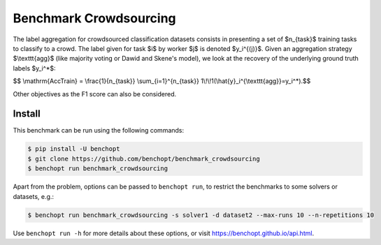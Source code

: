 
Benchmark Crowdsourcing
=====================
|Build Status| |Python 3.6+|

The label aggregation for crowdsourced classification datasets consists in presenting a set of $n_{task}$ training tasks to classify to a crowd.
The label given for task $i$ by worker $j$ is denoted $y_i^{(j)}$.
Given an aggregation strategy $\\texttt{agg}$ (like majority voting or Dawid and Skene's model), we look at the recovery of the underlying ground truth labels $y_i^*$:

$$ \\mathrm{AccTrain} = \\frac{1}{n_{task}} \\sum_{i=1}^{n_{task}} 1\\!\\!1(\\hat{y}_i^{\\texttt{agg}}=y_i^*).$$

Other objectives as the F1 score can also be considered.

Install
--------

This benchmark can be run using the following commands:

.. code-block::

   $ pip install -U benchopt
   $ git clone https://github.com/benchopt/benchmark_crowdsourcing
   $ benchopt run benchmark_crowdsourcing

Apart from the problem, options can be passed to ``benchopt run``, to restrict the benchmarks to some solvers or datasets, e.g.:

.. code-block::

	$ benchopt run benchmark_crowdsourcing -s solver1 -d dataset2 --max-runs 10 --n-repetitions 10


Use ``benchopt run -h`` for more details about these options, or visit https://benchopt.github.io/api.html.

.. |Build Status| image:: https://github.com/tanglef/benchmark_crowdsourcing/workflows/Tests/badge.svg
   :target: https://github.com/tanglef/benchmark_crowdsourcing/actions
.. |Python 3.6+| image:: https://img.shields.io/badge/python-3.6%2B-blue
   :target: https://www.python.org/downloads/release/python-360/
